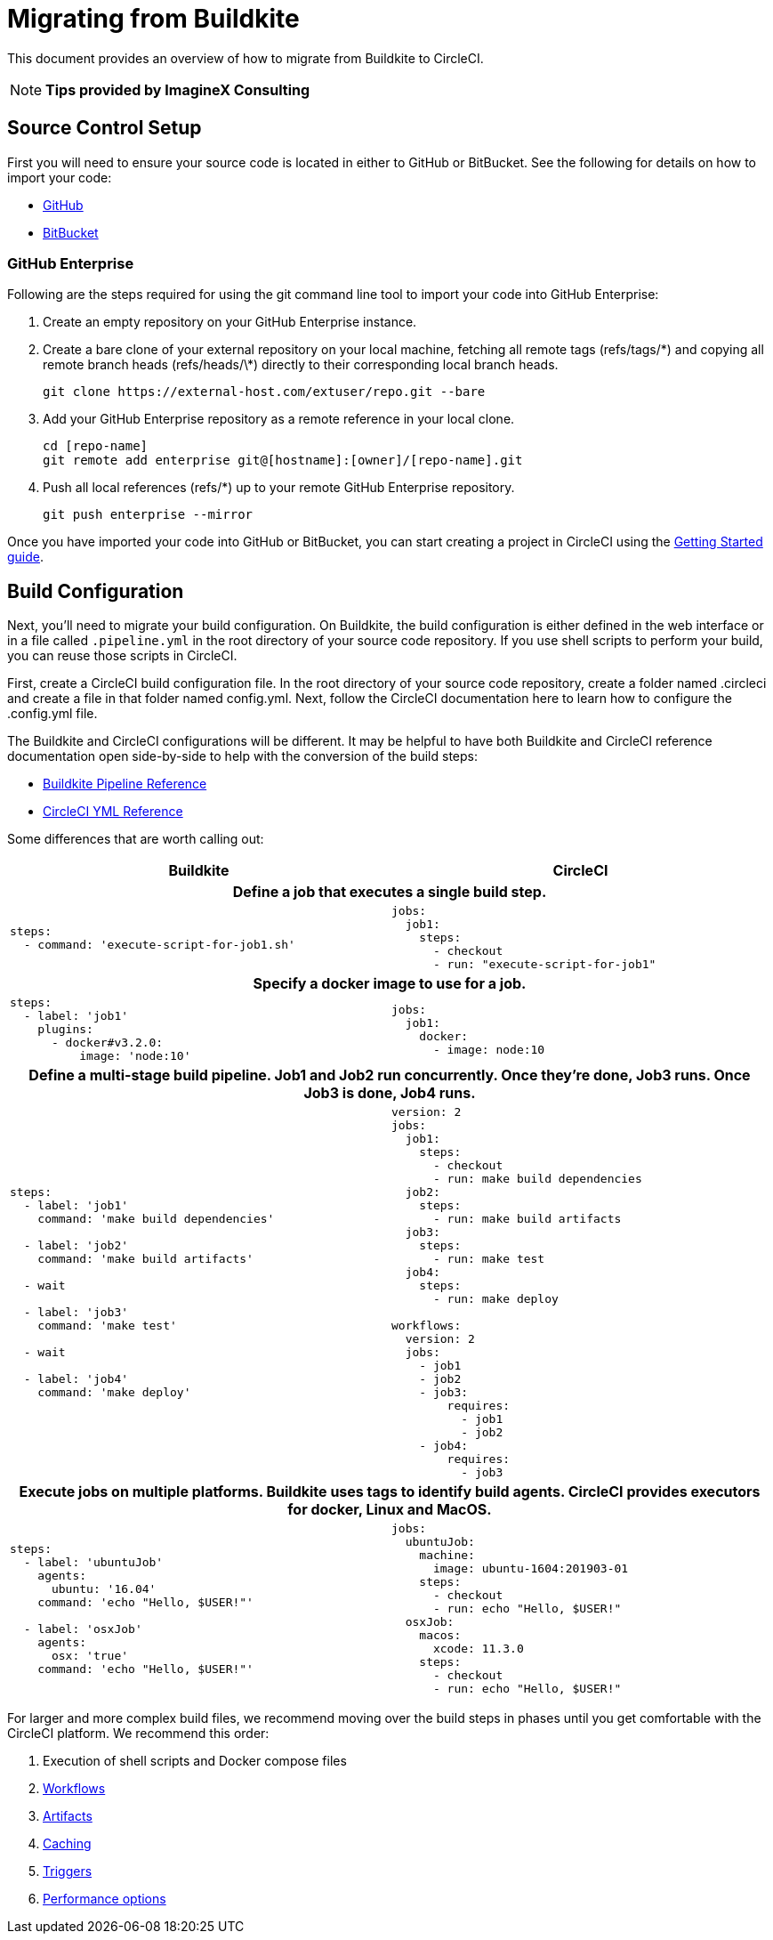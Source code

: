 = Migrating from Buildkite
:page-layout: classic-docs
:page-liquid:
:icons: font
:toc: macro
:toc-title:
:sectanchors:

This document provides an overview of how to migrate from Buildkite to CircleCI. 

NOTE: **Tips provided by ImagineX Consulting**

== Source Control Setup
First you will need to ensure your source code is located in either to GitHub or BitBucket. See the following for details on how to import your code:

* https://help.github.com/en/articles/importing-a-repository-with-github-importer[GitHub]
* https://help.github.com/en/articles/importing-a-repository-with-github-importer[BitBucket]

=== GitHub Enterprise

Following are the steps required for using the git command line tool to import your code into GitHub Enterprise:

. Create an empty repository on your GitHub Enterprise instance.
. Create a bare clone of your external repository on your local machine, fetching all remote tags (refs/tags/\*) and copying all remote branch heads (refs/heads/\*) directly to their corresponding local branch heads.
+
----
git clone https://external-host.com/extuser/repo.git --bare
----
. Add your GitHub Enterprise repository as a remote reference in your local clone.
+
----
cd [repo-name]
git remote add enterprise git@[hostname]:[owner]/[repo-name].git
----
. Push all local references (refs/*) up to your remote GitHub Enterprise repository.
+
----
git push enterprise --mirror
----

Once you have imported your code into GitHub or BitBucket, you can start creating a project in CircleCI using the https://circleci.com/docs/2.0/getting-started/[Getting Started guide].


== Build Configuration

Next, you'll need to migrate your build configuration. On Buildkite, the build configuration is either defined in the web interface or in a file called `.pipeline.yml` in the root directory of your source code repository. If you use shell scripts to perform your build, you can reuse those scripts in CircleCI.

First, create a CircleCI build configuration file. In the root directory of your source code repository, create a folder named .circleci and create a file in that folder named config.yml. Next, follow the CircleCI documentation here to learn how to configure the .config.yml file.

The Buildkite and CircleCI configurations will be different. It may be helpful to have both Buildkite and CircleCI reference documentation open side-by-side to help with the conversion of the build steps:

* https://buildkite.com/docs/pipelines/defining-steps[Buildkite Pipeline Reference]

* https://circleci.com/docs/2.0/configuration-reference/[CircleCI YML Reference]


Some differences that are worth calling out:

[.table.table-striped]
[cols=2*, options="header", stripes=even]
[cols="5,5"]
|===
| Buildkite | CircleCI

2+h| Define a job that executes a single build step. 

a|
----
steps:
  - command: 'execute-script-for-job1.sh'
----

a|
----
jobs:
  job1:
    steps:
      - checkout
      - run: "execute-script-for-job1"
----

2+h| Specify a docker image to use for a job.

a|
----
steps:
  - label: 'job1'
    plugins:
      - docker#v3.2.0:
          image: 'node:10'

----

a|
----
jobs:
  job1:
    docker:
      - image: node:10

----

2+h| Define a multi-stage build pipeline. Job1 and Job2 run concurrently. Once they’re done, Job3 runs. Once Job3 is done, Job4 runs.

a|
----
steps:
  - label: 'job1'
    command: 'make build dependencies'
 
  - label: 'job2'
    command: 'make build artifacts'

  - wait

  - label: 'job3'
    command: 'make test'

  - wait

  - label: 'job4'
    command: 'make deploy'
----

a|
----
version: 2
jobs:
  job1:
    steps:
      - checkout
      - run: make build dependencies
  job2:
    steps:
      - run: make build artifacts
  job3:
    steps:
      - run: make test
  job4:
    steps:
      - run: make deploy

workflows:
  version: 2
  jobs:
    - job1
    - job2
    - job3:
        requires:
          - job1
          - job2
    - job4:
        requires:
          - job3
----

2+h| Execute jobs on multiple platforms. Buildkite uses tags to identify build agents. CircleCI provides executors for docker, Linux and MacOS.

a|
----
steps:
  - label: 'ubuntuJob'
    agents:
      ubuntu: '16.04'
    command: 'echo "Hello, $USER!"'

  - label: 'osxJob'
    agents:
      osx: 'true'
    command: 'echo "Hello, $USER!"'

----

a|
----
jobs:
  ubuntuJob:
    machine:
      image: ubuntu-1604:201903-01
    steps:
      - checkout
      - run: echo "Hello, $USER!"
  osxJob:
    macos:
      xcode: 11.3.0
    steps:
      - checkout
      - run: echo "Hello, $USER!"
----
|===

For larger and more complex build files, we recommend moving over the build steps in phases until you get comfortable with the CircleCI platform. We recommend this order:

. Execution of shell scripts and Docker compose files
. https://circleci.com/docs/2.0/workflows/[Workflows]
. https://circleci.com/docs/2.0/artifacts/[Artifacts]
. https://circleci.com/docs/2.0/caching/[Caching]
. https://circleci.com/docs/2.0/triggers/#section=jobs[Triggers]
. https://circleci.com/docs/2.0/optimizations/#section=projects[Performance options]
